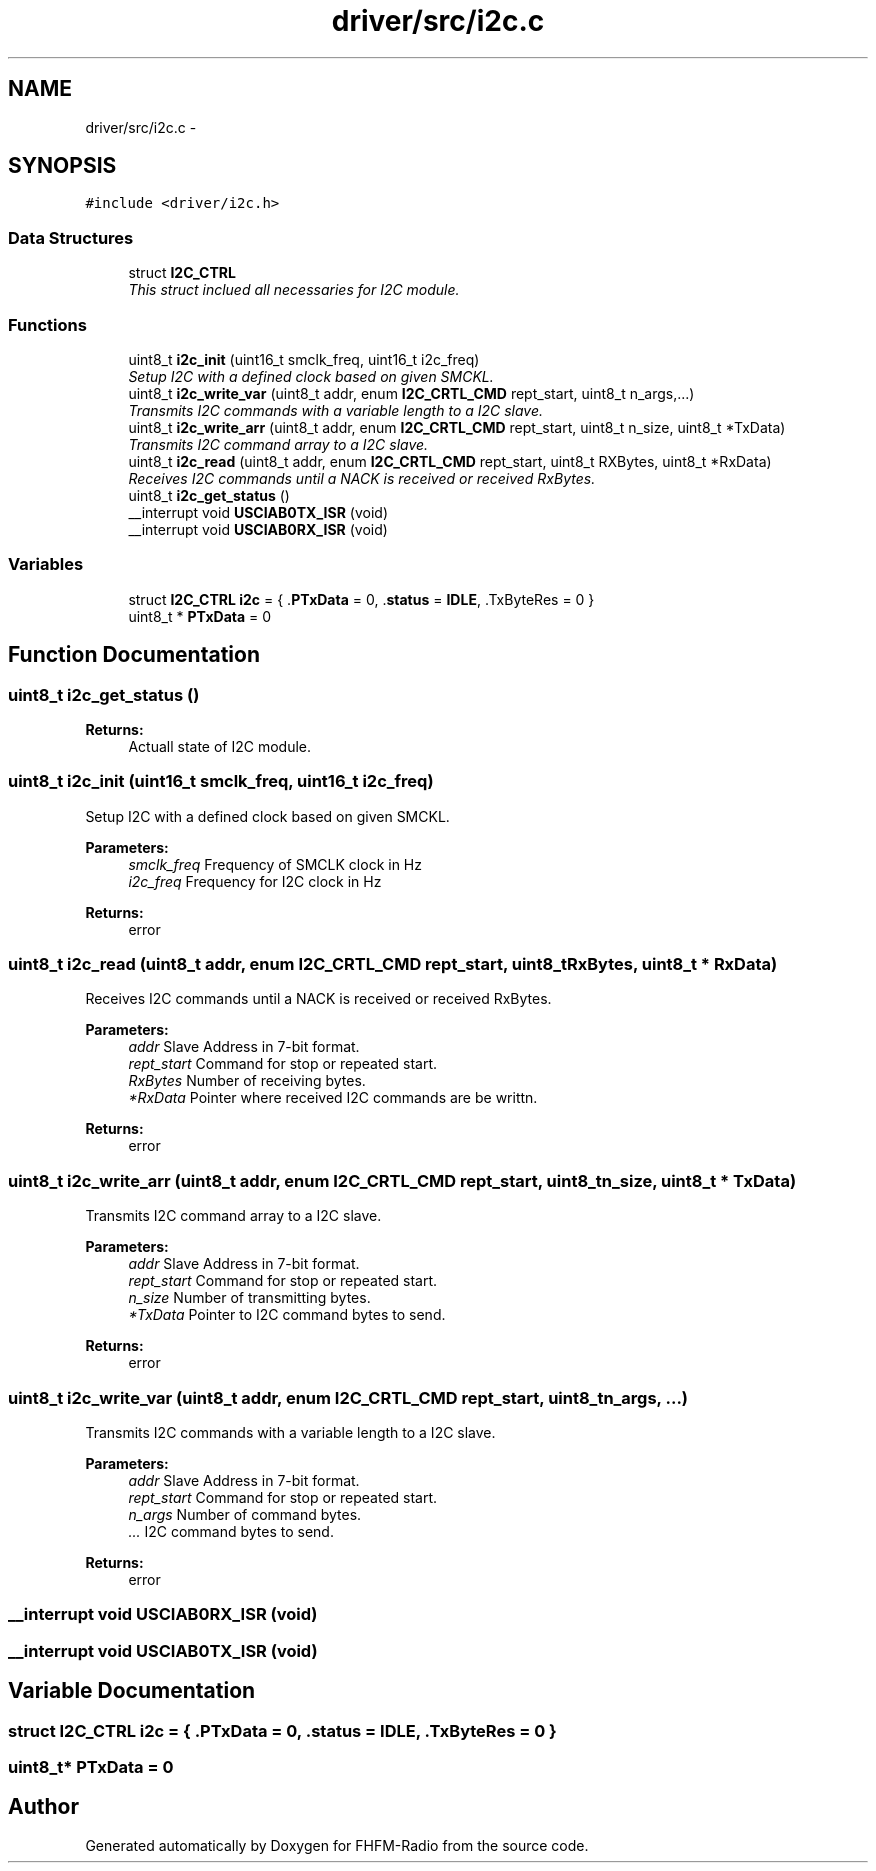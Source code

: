 .TH "driver/src/i2c.c" 3 "Thu Mar 26 2015" "Version V2.0" "FHFM-Radio" \" -*- nroff -*-
.ad l
.nh
.SH NAME
driver/src/i2c.c \- 
.SH SYNOPSIS
.br
.PP
\fC#include <driver/i2c\&.h>\fP
.br

.SS "Data Structures"

.in +1c
.ti -1c
.RI "struct \fBI2C_CTRL\fP"
.br
.RI "\fIThis struct inclued all necessaries for I2C module\&. \fP"
.in -1c
.SS "Functions"

.in +1c
.ti -1c
.RI "uint8_t \fBi2c_init\fP (uint16_t smclk_freq, uint16_t i2c_freq)"
.br
.RI "\fISetup I2C with a defined clock based on given SMCKL\&. \fP"
.ti -1c
.RI "uint8_t \fBi2c_write_var\fP (uint8_t addr, enum \fBI2C_CRTL_CMD\fP rept_start, uint8_t n_args,\&.\&.\&.)"
.br
.RI "\fITransmits I2C commands with a variable length to a I2C slave\&. \fP"
.ti -1c
.RI "uint8_t \fBi2c_write_arr\fP (uint8_t addr, enum \fBI2C_CRTL_CMD\fP rept_start, uint8_t n_size, uint8_t *TxData)"
.br
.RI "\fITransmits I2C command array to a I2C slave\&. \fP"
.ti -1c
.RI "uint8_t \fBi2c_read\fP (uint8_t addr, enum \fBI2C_CRTL_CMD\fP rept_start, uint8_t RXBytes, uint8_t *RxData)"
.br
.RI "\fIReceives I2C commands until a NACK is received or received RxBytes\&. \fP"
.ti -1c
.RI "uint8_t \fBi2c_get_status\fP ()"
.br
.ti -1c
.RI "__interrupt void \fBUSCIAB0TX_ISR\fP (void)"
.br
.ti -1c
.RI "__interrupt void \fBUSCIAB0RX_ISR\fP (void)"
.br
.in -1c
.SS "Variables"

.in +1c
.ti -1c
.RI "struct \fBI2C_CTRL\fP \fBi2c\fP = { \&.\fBPTxData\fP = 0, \&.\fBstatus\fP = \fBIDLE\fP, \&.TxByteRes = 0 }"
.br
.ti -1c
.RI "uint8_t * \fBPTxData\fP = 0"
.br
.in -1c
.SH "Function Documentation"
.PP 
.SS "uint8_t i2c_get_status ()"

.PP
\fBReturns:\fP
.RS 4
Actuall state of I2C module\&. 
.RE
.PP

.SS "uint8_t i2c_init (uint16_t smclk_freq, uint16_t i2c_freq)"

.PP
Setup I2C with a defined clock based on given SMCKL\&. 
.PP
\fBParameters:\fP
.RS 4
\fIsmclk_freq\fP Frequency of SMCLK clock in Hz 
.br
\fIi2c_freq\fP Frequency for I2C clock in Hz 
.RE
.PP
\fBReturns:\fP
.RS 4
error 
.RE
.PP

.SS "uint8_t i2c_read (uint8_t addr, enum \fBI2C_CRTL_CMD\fP rept_start, uint8_t RxBytes, uint8_t * RxData)"

.PP
Receives I2C commands until a NACK is received or received RxBytes\&. 
.PP
\fBParameters:\fP
.RS 4
\fIaddr\fP Slave Address in 7-bit format\&. 
.br
\fIrept_start\fP Command for stop or repeated start\&. 
.br
\fIRxBytes\fP Number of receiving bytes\&. 
.br
\fI*RxData\fP Pointer where received I2C commands are be writtn\&. 
.RE
.PP
\fBReturns:\fP
.RS 4
error 
.RE
.PP

.SS "uint8_t i2c_write_arr (uint8_t addr, enum \fBI2C_CRTL_CMD\fP rept_start, uint8_t n_size, uint8_t * TxData)"

.PP
Transmits I2C command array to a I2C slave\&. 
.PP
\fBParameters:\fP
.RS 4
\fIaddr\fP Slave Address in 7-bit format\&. 
.br
\fIrept_start\fP Command for stop or repeated start\&. 
.br
\fIn_size\fP Number of transmitting bytes\&. 
.br
\fI*TxData\fP Pointer to I2C command bytes to send\&. 
.RE
.PP
\fBReturns:\fP
.RS 4
error 
.RE
.PP

.SS "uint8_t i2c_write_var (uint8_t addr, enum \fBI2C_CRTL_CMD\fP rept_start, uint8_t n_args,  \&.\&.\&.)"

.PP
Transmits I2C commands with a variable length to a I2C slave\&. 
.PP
\fBParameters:\fP
.RS 4
\fIaddr\fP Slave Address in 7-bit format\&. 
.br
\fIrept_start\fP Command for stop or repeated start\&. 
.br
\fIn_args\fP Number of command bytes\&. 
.br
\fI\&.\&.\&.\fP I2C command bytes to send\&. 
.RE
.PP
\fBReturns:\fP
.RS 4
error 
.RE
.PP

.SS "__interrupt void USCIAB0RX_ISR (void)"

.SS "__interrupt void USCIAB0TX_ISR (void)"

.SH "Variable Documentation"
.PP 
.SS "struct \fBI2C_CTRL\fP  i2c = { \&.\fBPTxData\fP = 0, \&.\fBstatus\fP = \fBIDLE\fP, \&.TxByteRes = 0 }"

.SS "uint8_t* PTxData = 0"

.SH "Author"
.PP 
Generated automatically by Doxygen for FHFM-Radio from the source code\&.
